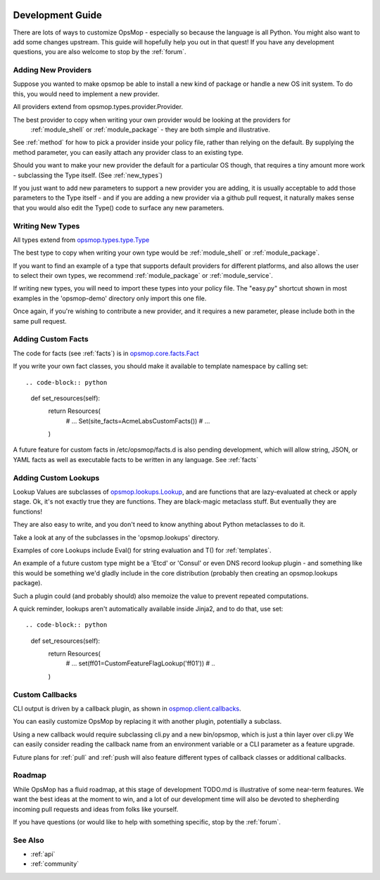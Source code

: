 .. image:: opsmop.png
   :alt: OpsMop Logo

.. _development:

Development Guide
-----------------

There are lots of ways to customize OpsMop - especially so because the language is all Python.  You might also want to add some changes upstream.
This guide will hopefully help you out in that quest! If you have any development questions, you are also welcome to stop by the :ref:`forum`.

.. _new_providers:

Adding New Providers
====================

Suppose you wanted to make opsmop be able to install a new kind of package or handle a new OS init system.  To do this, you would
need to implement a new provider.

All providers extend from opsmop.types.provider.Provider.

The best provider to copy when writing your own provider would be looking at the providers for
 :ref:`module_shell` or :ref:`module_package` - they are both simple and illustrative.

See :ref:`method` for how to pick a provider inside  your policy file, rather than relying on the default.  By supplying the method
parameter, you can easily attach any provider class to an existing type.

Should you want to make your new provider the default for a particular OS though, that requires a tiny amount more work -
subclassing the Type itself.  (See :ref:`new_types`)

If you just want to add new parameters to support a new provider you are adding, it is usually acceptable to add those parameters
to the Type itself - and if you are adding a new provider via a github pull request, it naturally makes sense that you would
also edit the Type() code to surface any new parameters.

.. _new_types:

Writing New Types
=================

All types extend from `opsmop.types.type.Type <https://github.com/vespene-io/opsmop/blob/master/opsmop/types/type.py>`_

The best type to copy when writing your own type would be :ref:`module_shell` or :ref:`module_package`.

If you want to find an example of a type that supports default providers for different platforms, and also allows the user to select
their own types, we recommend :ref:`module_package` or :ref:`module_service`.

If writing new types, you will need to import these types into your policy file. The "easy.py" shortcut shown in most examples in the 'opsmop-demo' directory
only import this one file.

Once again, if you're wishing to contribute a new provider, and it requires a new parameter, please include both in the same pull request.

.. _custom_facts:

Adding Custom Facts
===================

The code for facts (see :ref:`facts`) is in `opsmop.core.facts.Fact <https://github.com/vespene-io/opsmop/blob/master/opsmop/core/facts.py>`_

If you write your own fact classes, you should make it available to template namespace by calling set::

.. code-block:: python

    def set_resources(self):
        return Resources(
             # ...
             Set(site_facts=AcmeLabsCustomFacts())
             # ...
        )


A future feature for custom facts in /etc/opsmop/facts.d is also pending development, which will allow string, JSON, or YAML facts as well as executable
facts to be written in any language. See :ref:`facts`

.. _lookups:

Adding Custom Lookups
=====================

Lookup Values are subclasses of `opsmop.lookups.Lookup <https://github.com/vespene-io/opsmop/blob/master/opsmop/lookups/lookup.py>`_, and are functions 
that are lazy-evaluated at check or apply stage.  Ok, it's not exactly true they are functions. They are black-magic metaclass stuff. But eventually
they are functions!

They are also easy to write, and you don't need to know anything about Python metaclasses to do it.

Take a look at any of the subclasses in the 'opsmop.lookups' directory.

Examples of core Lookups include Eval() for string evaluation and T() for :ref:`templates`.

An example of a future custom type might be a 'Etcd' or 'Consul' or even DNS record lookup plugin - and something like this would be something we'd gladly include in
the core distribution (probably then creating an opsmop.lookups package).

Such a plugin could (and probably should) also memoize the value to prevent repeated computations.

A quick reminder, lookups aren't automatically available inside Jinja2, and to do that, use set::

.. code-block:: python
    def set_resources(self):
        return Resources(
             # ...
             set(ff01=CustomFeatureFlagLookup('ff01'))
             # ..
        )

.. _callbacks:

Custom Callbacks
================

CLI output is driven by a callback plugin, as shown in `ospmop.client.callbacks <https://github.com/vespene-io/opsmop/blob/master/opsmop/client/callbacks.py>`_.

You can easily customize OpsMop by replacing it with another plugin, potentially a subclass.

Using a new callback would require subclassing cli.py and a new bin/opsmop, which is just a thin layer over cli.py
We can easily consider reading the callback name from an environment variable or a CLI parameter as a feature upgrade.

Future plans for :ref:`pull` and :ref:`push will also feature different types of callback classes or additional callbacks.

.. _roadmap:

Roadmap
=======

While OpsMop has a fluid roadmap, at this stage of development TODO.md is illustrative of some near-term features.
We want the best ideas at the moment to win, and a lot of our development time will also be devoted to shepherding
incoming pull requests and ideas from folks like yourself.

If you have questions (or would like to help with something specific, stop by the :ref:`forum`.

See Also
========
* :ref:`api`
* :ref:`community`


